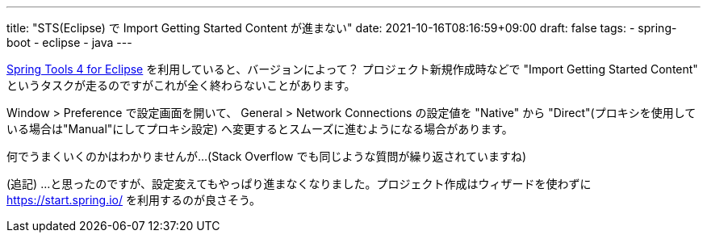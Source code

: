 ---
title: "STS(Eclipse) で Import Getting Started Content が進まない"
date: 2021-10-16T08:16:59+09:00
draft: false
tags:
  - spring-boot
  - eclipse
  - java
---

https://spring.io/tools[Spring Tools 4 for Eclipse] を利用していると、バージョンによって？ プロジェクト新規作成時などで "Import Getting Started Content" というタスクが走るのですがこれが全く終わらないことがあります。

Window > Preference で設定画面を開いて、 General > Network Connections の設定値を "Native" から "Direct"(プロキシを使用している場合は"Manual"にしてプロキシ設定) へ変更するとスムーズに進むようになる場合があります。

何でうまくいくのかはわかりませんが…(Stack Overflow でも同じような質問が繰り返されていますね)

(追記) …と思ったのですが、設定変えてもやっぱり進まなくなりました。プロジェクト作成はウィザードを使わずに https://start.spring.io/ を利用するのが良さそう。
